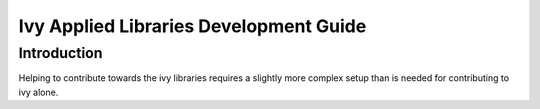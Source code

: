 Ivy Applied Libraries Development Guide
=======================================

Introduction
------------

Helping to contribute towards the ivy libraries requires a slightly more complex
setup than is needed for contributing to ivy alone.
